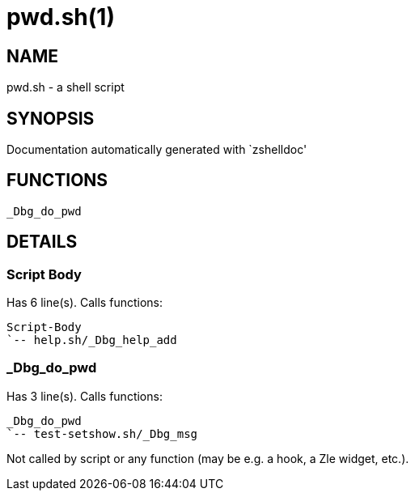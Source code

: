 pwd.sh(1)
=========
:compat-mode!:

NAME
----
pwd.sh - a shell script

SYNOPSIS
--------
Documentation automatically generated with `zshelldoc'

FUNCTIONS
---------

 _Dbg_do_pwd

DETAILS
-------

Script Body
~~~~~~~~~~~

Has 6 line(s). Calls functions:

 Script-Body
 `-- help.sh/_Dbg_help_add

_Dbg_do_pwd
~~~~~~~~~~~

Has 3 line(s). Calls functions:

 _Dbg_do_pwd
 `-- test-setshow.sh/_Dbg_msg

Not called by script or any function (may be e.g. a hook, a Zle widget, etc.).


